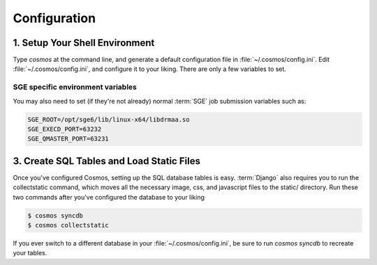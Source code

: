 .. _config:

Configuration
=============

1. Setup Your Shell Environment
_______________________________

Type `cosmos` at the command line, and generate a default configuration file in :file:`~/.cosmos/config.ini`.
Edit :file:`~/.cosmos/config.ini`, and configure it to your liking.  There are only a few variables to set.

SGE specific environment variables
^^^^^^^^^^^^^^^^^^^^^^^^^^^^^^^^^^

You may also need to set (if they're not already) normal :term:`SGE` job submission variables such as:

.. code-block:: bash

	SGE_ROOT=/opt/sge6/lib/linux-x64/libdrmaa.so
	SGE_EXECD_PORT=63232
	SGE_QMASTER_PORT=63231

3. Create SQL Tables and Load Static Files
__________________________________________

Once you've configured Cosmos, setting up the SQL database tables is easy.  :term:`Django` also requires you to run the
collectstatic command, which moves all the necessary image, css, and javascript files to the static/ directory.  Run
these two commands after you've configured the database to your liking

.. code-block:: bash

   $ cosmos syncdb
   $ cosmos collectstatic

If you ever switch to a different database in your :file:`~/.cosmos/config.ini`, be sure to run `cosmos syncdb`
to recreate your tables.